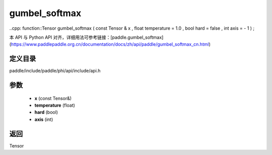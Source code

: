 .. _cn_api_paddle_experimental_gumbel_softmax:

gumbel_softmax
-------------------------------

..cpp: function::Tensor gumbel_softmax ( const Tensor & x , float temperature = 1.0 , bool hard = false , int axis = - 1 ) ;


本 API 与 Python API 对齐，详细用法可参考链接：[paddle.gumbel_softmax](https://www.paddlepaddle.org.cn/documentation/docs/zh/api/paddle/gumbel_softmax_cn.html)

定义目录
:::::::::::::::::::::
paddle/include/paddle/phi/api/include/api.h

参数
:::::::::::::::::::::
	- **x** (const Tensor&)
	- **temperature** (float)
	- **hard** (bool)
	- **axis** (int)

返回
:::::::::::::::::::::
Tensor
